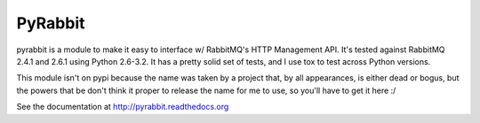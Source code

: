 ==================
PyRabbit
==================

pyrabbit is a module to make it easy to interface w/ RabbitMQ's HTTP Management
API.  It's tested against RabbitMQ 2.4.1 and 2.6.1 using Python 2.6-3.2. It has 
a pretty solid set of tests, and I use tox to test across Python versions.

This module isn't on pypi because the name was taken by a project that, by all 
appearances, is either dead or bogus, but the powers that be don't think it proper 
to release the name for me to use, so you'll have to get it here :/

See the documentation at http://pyrabbit.readthedocs.org